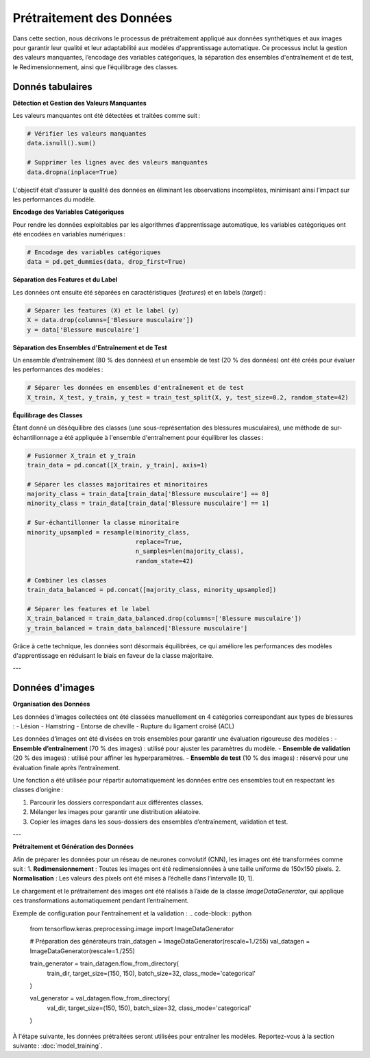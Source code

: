 ..
   Le prétraitement est une étape cruciale dans tout projet d’apprentissage automatique.
   Voici les principales étapes :

   1. **Nettoyage des données** :
      - Gestion des valeurs manquantes : imputations par la moyenne ou la médiane.
      - Suppression des doublons.

   2. **Encodage des variables catégoriques** :
      - Utilisation de l'encodage one-hot pour les positions des joueurs.

   3. **Normalisation et standardisation** :
      - StandardScaler de Scikit-learn a été utilisé pour uniformiser les valeurs.
   
Prétraitement des Données
=========================

Dans cette section, nous décrivons le processus de prétraitement appliqué aux données synthétiques et aux images pour garantir leur qualité et leur adaptabilité aux modèles d'apprentissage automatique. Ce processus inclut la gestion des valeurs manquantes, l’encodage des variables catégoriques, la séparation des ensembles d'entraînement et de test, le Redimensionnement, ainsi que l’équilibrage des classes.

Donnés tabulaires
-----------------

**Détection et Gestion des Valeurs Manquantes**


Les valeurs manquantes ont été détectées et traitées comme suit :

.. code-block:: python

    # Vérifier les valeurs manquantes
    data.isnull().sum()

    # Supprimer les lignes avec des valeurs manquantes
    data.dropna(inplace=True)

L'objectif était d'assurer la qualité des données en éliminant les observations incomplètes, minimisant ainsi l’impact sur les performances du modèle.

**Encodage des Variables Catégoriques**

Pour rendre les données exploitables par les algorithmes d’apprentissage automatique, les variables catégoriques ont été encodées en variables numériques :

.. code-block:: python

    # Encodage des variables catégoriques
    data = pd.get_dummies(data, drop_first=True)


**Séparation des Features et du Label**

Les données ont ensuite été séparées en caractéristiques (*features*) et en labels (*target*) :

.. code-block:: python

    # Séparer les features (X) et le label (y)
    X = data.drop(columns=['Blessure musculaire'])
    y = data['Blessure musculaire']

**Séparation des Ensembles d'Entraînement et de Test**


Un ensemble d’entraînement (80 % des données) et un ensemble de test (20 % des données) ont été créés pour évaluer les performances des modèles :

.. code-block:: python

    # Séparer les données en ensembles d'entraînement et de test
    X_train, X_test, y_train, y_test = train_test_split(X, y, test_size=0.2, random_state=42)

**Équilibrage des Classes**

Étant donné un déséquilibre des classes (une sous-représentation des blessures musculaires), une méthode de sur-échantillonnage a été appliquée à l'ensemble d'entraînement pour équilibrer les classes :

.. code-block:: python

    # Fusionner X_train et y_train
    train_data = pd.concat([X_train, y_train], axis=1)

    # Séparer les classes majoritaires et minoritaires
    majority_class = train_data[train_data['Blessure musculaire'] == 0]
    minority_class = train_data[train_data['Blessure musculaire'] == 1]

    # Sur-échantillonner la classe minoritaire
    minority_upsampled = resample(minority_class,
                                  replace=True,
                                  n_samples=len(majority_class),
                                  random_state=42)

    # Combiner les classes
    train_data_balanced = pd.concat([majority_class, minority_upsampled])

    # Séparer les features et le label
    X_train_balanced = train_data_balanced.drop(columns=['Blessure musculaire'])
    y_train_balanced = train_data_balanced['Blessure musculaire']

Grâce à cette technique, les données sont désormais équilibrées, ce qui améliore les performances des modèles d'apprentissage en réduisant le biais en faveur de la classe majoritaire.

---

Données d'images
----------------

**Organisation des Données**

Les données d'images collectées ont été classées manuellement en 4 catégories correspondant aux types de blessures :
- Lésion
- Hamstring
- Entorse de cheville
- Rupture du ligament croisé (ACL)

Les données d’images ont été divisées en trois ensembles pour garantir une évaluation rigoureuse des modèles :
- **Ensemble d’entraînement** (70 % des images) : utilisé pour ajuster les paramètres du modèle.
- **Ensemble de validation** (20 % des images) : utilisé pour affiner les hyperparamètres.
- **Ensemble de test** (10 % des images) : réservé pour une évaluation finale après l’entraînement.

Une fonction a été utilisée pour répartir automatiquement les données entre ces ensembles tout en respectant les classes d’origine :

1. Parcourir les dossiers correspondant aux différentes classes.  
2. Mélanger les images pour garantir une distribution aléatoire.
3. Copier les images dans les sous-dossiers des ensembles d’entraînement, validation et test.

---

**Prétraitement et Génération des Données**

Afin de préparer les données pour un réseau de neurones convolutif (CNN), les images ont été transformées comme suit :
1. **Redimensionnement** : Toutes les images ont été redimensionnées à une taille uniforme de 150x150 pixels.
2. **Normalisation** : Les valeurs des pixels ont été mises à l’échelle dans l’intervalle [0, 1].

Le chargement et le prétraitement des images ont été réalisés à l’aide de la classe `ImageDataGenerator`, qui applique ces transformations automatiquement pendant l’entraînement.

Exemple de configuration pour l’entraînement et la validation :
.. code-block:: python

    from tensorflow.keras.preprocessing.image import ImageDataGenerator

    # Préparation des générateurs
    train_datagen = ImageDataGenerator(rescale=1./255)
    val_datagen = ImageDataGenerator(rescale=1./255)

    train_generator = train_datagen.flow_from_directory(
        train_dir,
        target_size=(150, 150),
        batch_size=32,
        class_mode='categorical'
    )

    val_generator = val_datagen.flow_from_directory(
        val_dir,
        target_size=(150, 150),
        batch_size=32,
        class_mode='categorical'
    )

À l'étape suivante, les données prétraitées seront utilisées pour entraîner les modèles. Reportez-vous à la section suivante : :doc:`model_training`.


